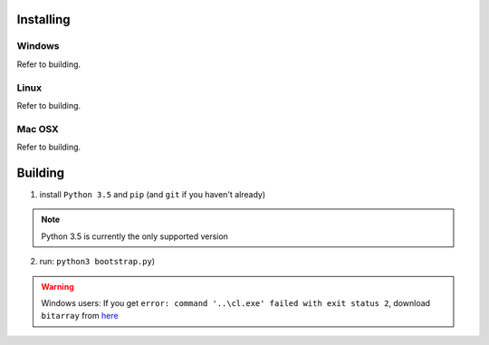 Installing
#######################################

Windows
**************************************
Refer to building.

Linux
**************************************
Refer to building.

Mac OSX
**************************************
Refer to building.

Building
#######################################

1. install ``Python 3.5`` and ``pip`` (and ``git`` if you haven't already)

.. Note::
    Python 3.5 is currently the only supported version

2. run: ``python3 bootstrap.py``)

.. Warning::
    Windows users: If you get ``error: command '..\cl.exe' failed with exit status 2``, download ``bitarray`` from `here <http://www.lfd.uci.edu/%7Egohlke/pythonlibs/#bitarray>`_
